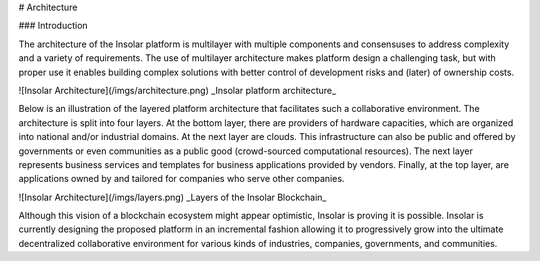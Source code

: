 # Architecture

### Introduction

The architecture of the Insolar platform is multilayer with multiple components and consensuses to address complexity and a variety of requirements. The use of multilayer architecture makes platform design a challenging task, but with proper use it enables building complex solutions with better control of development risks and (later) of ownership costs.

![Insolar Architecture](/imgs/architecture.png)
_Insolar platform architecture_

Below is an illustration of the layered platform architecture that facilitates such a collaborative environment. The architecture is split into four layers. At the bottom layer, there are providers of hardware capacities, which are organized into national and/or industrial domains. At the next layer are clouds. This infrastructure can also be public and offered by governments or even communities as a public good (crowd-sourced computational resources). The next layer represents business services and templates for business applications provided by vendors. Finally, at the top layer, are applications owned by and tailored for companies who serve other companies.

![Insolar Architecture](/imgs/layers.png)
_Layers of the Insolar Blockchain_

Although this vision of a blockchain ecosystem might appear optimistic, Insolar is proving it is possible. Insolar is currently designing the proposed platform in an incremental fashion allowing it to progressively grow into the ultimate decentralized collaborative environment for various kinds of industries, companies, governments, and communities.